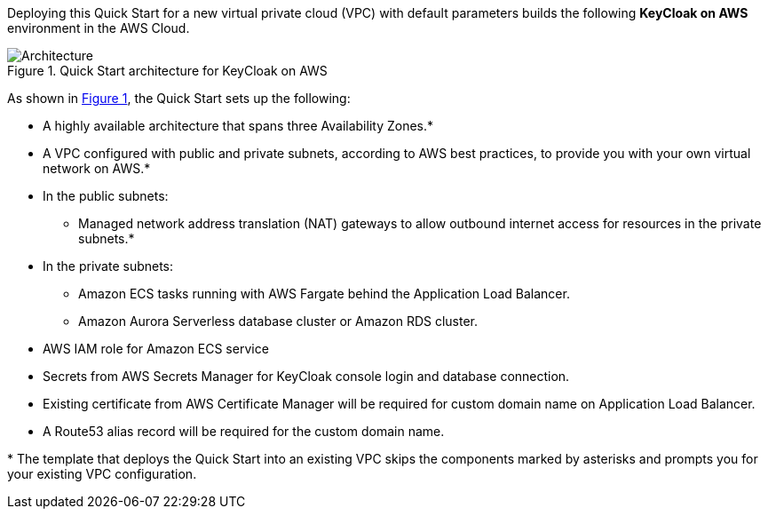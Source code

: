 :xrefstyle: short

Deploying this Quick Start for a new virtual private cloud (VPC) with
default parameters builds the following **KeyCloak on AWS** environment in the
AWS Cloud.

// Replace this example diagram with your own. Follow our wiki guidelines: https://w.amazon.com/bin/view/AWS_Quick_Starts/Process_for_PSAs/#HPrepareyourarchitecturediagram. Upload your source PowerPoint file to the GitHub {deployment name}/docs/images/ directory in this repo. 

[#architecture1]
.Quick Start architecture for KeyCloak on AWS
image::../images/architecture_diagram.svg[Architecture]

As shown in <<architecture1>>, the Quick Start sets up the following:

* A highly available architecture that spans three Availability Zones.*
* A VPC configured with public and private subnets, according to AWS
best practices, to provide you with your own virtual network on AWS.*
* In the public subnets:
** Managed network address translation (NAT) gateways to allow outbound
internet access for resources in the private subnets.*
* In the private subnets:
** Amazon ECS tasks running with AWS Fargate behind the Application Load Balancer.
** Amazon Aurora Serverless database cluster or Amazon RDS cluster.
// Add bullet points for any additional components that are included in the deployment. Make sure that the additional components are also represented in the architecture diagram. End each bullet with a period.
* AWS IAM role for Amazon ECS service 
* Secrets from AWS Secrets Manager for KeyCloak console login and database connection.
* Existing certificate from AWS Certificate Manager will be required for custom domain name on Application Load Balancer.
* A Route53 alias record will be required for the custom domain name.


[.small]#* The template that deploys the Quick Start into an existing VPC skips the components marked by asterisks and prompts you for your existing VPC configuration.#

